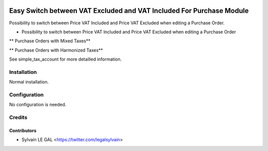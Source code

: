 .. image:: https://img.shields.io/badge/licence-AGPL--3-blue.svg
   :target: http://www.gnu.org/licenses/agpl-3.0-standalone.html
   :alt: License: AGPL-3


=====================================================================
Easy Switch between VAT Excluded and VAT Included For Purchase Module
=====================================================================

Possibility to switch between Price VAT Included and Price VAT Excluded
when editing a Purchase Order.


* Possibility to switch between Price VAT Included and Price VAT Excluded
  when editing a Purchase Order

** Purchase Orders with Mixed Taxes**

.. image:: /simple_tax_purchase/static/description/purchase_harmonized_taxes.png

** Purchase Orders with Harmonized Taxes**

.. image:: /simple_tax_purchase/static/description/purchase_mixed_taxes.png


See simple_tax_account for more detailled information.


Installation
============

Normal installation.

Configuration
=============

No configuration is needed.

Credits
=======

Contributors
------------

* Sylvain LE GAL <https://twitter.com/legalsylvain>

